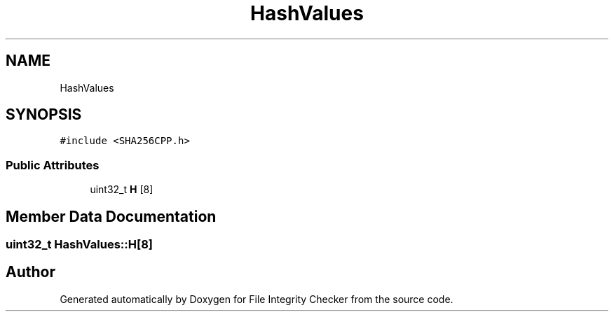 .TH "HashValues" 3 "Sun Jan 1 2023" "Version 1.0" "File Integrity Checker" \" -*- nroff -*-
.ad l
.nh
.SH NAME
HashValues
.SH SYNOPSIS
.br
.PP
.PP
\fC#include <SHA256CPP\&.h>\fP
.SS "Public Attributes"

.in +1c
.ti -1c
.RI "uint32_t \fBH\fP [8]"
.br
.in -1c
.SH "Member Data Documentation"
.PP 
.SS "uint32_t HashValues::H[8]"


.SH "Author"
.PP 
Generated automatically by Doxygen for File Integrity Checker from the source code\&.
